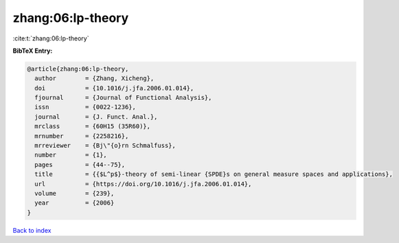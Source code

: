 zhang:06:lp-theory
==================

:cite:t:`zhang:06:lp-theory`

**BibTeX Entry:**

.. code-block:: bibtex

   @article{zhang:06:lp-theory,
     author        = {Zhang, Xicheng},
     doi           = {10.1016/j.jfa.2006.01.014},
     fjournal      = {Journal of Functional Analysis},
     issn          = {0022-1236},
     journal       = {J. Funct. Anal.},
     mrclass       = {60H15 (35R60)},
     mrnumber      = {2258216},
     mrreviewer    = {Bj\"{o}rn Schmalfuss},
     number        = {1},
     pages         = {44--75},
     title         = {{$L^p$}-theory of semi-linear {SPDE}s on general measure spaces and applications},
     url           = {https://doi.org/10.1016/j.jfa.2006.01.014},
     volume        = {239},
     year          = {2006}
   }

`Back to index <../By-Cite-Keys.html>`_

